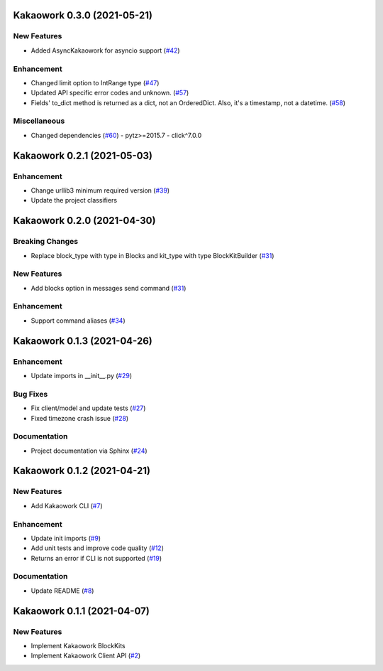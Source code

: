 Kakaowork 0.3.0 (2021-05-21)
============================

New Features
------------

- Added AsyncKakaowork for asyncio support (`#42 <https://github.com/skyoo2003/kakaowork-py/issues/42>`_)


Enhancement
-----------

- Changed limit option to IntRange type (`#47 <https://github.com/skyoo2003/kakaowork-py/issues/47>`_)
- Updated API specific error codes and unknown. (`#57 <https://github.com/skyoo2003/kakaowork-py/issues/57>`_)
- Fields' to_dict method is returned as a dict, not an OrderedDict. Also, it's a timestamp, not a datetime. (`#58 <https://github.com/skyoo2003/kakaowork-py/pull/58>`_)

Miscellaneous
-------------

- Changed dependencies (`#60 <https://github.com/skyoo2003/kakaowork-py/issues/60>`_)
  - pytz>=2015.7
  - click^7.0.0


Kakaowork 0.2.1 (2021-05-03)
============================

Enhancement
-----------

- Change urllib3 minimum required version (`#39 <https://github.com/skyoo2003/kakaowork-py/issues/39>`_)
- Update the project classifiers

Kakaowork 0.2.0 (2021-04-30)
============================

Breaking Changes
----------------

- Replace block_type with type in Blocks and kit_type with type BlockKitBuilder (`#31 <https://github.com/skyoo2003/kakaowork-py/issues/31>`_)


New Features
------------

- Add blocks option in messages send command (`#31 <https://github.com/skyoo2003/kakaowork-py/issues/31>`_)


Enhancement
-----------

- Support command aliases (`#34 <https://github.com/skyoo2003/kakaowork-py/issues/34>`_)


Kakaowork 0.1.3 (2021-04-26)
============================

Enhancement
-----------

- Update imports in __init__.py (`#29 <https://github.com/skyoo2003/kakaowork-py/issues/29>`_)


Bug Fixes
---------

- Fix client/model and update tests (`#27 <https://github.com/skyoo2003/kakaowork-py/issues/27>`_)
- Fixed timezone crash issue (`#28 <https://github.com/skyoo2003/kakaowork-py/issues/28>`_)


Documentation
-------------

- Project documentation via Sphinx (`#24 <https://github.com/skyoo2003/kakaowork-py/issues/24>`_)


Kakaowork 0.1.2 (2021-04-21)
============================

New Features
------------

- Add Kakaowork CLI (`#7 <https://github.com/skyoo2003/kakaowork-py/issues/7>`_)


Enhancement
-----------

- Update init imports (`#9 <https://github.com/skyoo2003/kakaowork-py/issues/9>`_)
- Add unit tests and improve code quality (`#12 <https://github.com/skyoo2003/kakaowork-py/issues/12>`_)
- Returns an error if CLI is not supported (`#19 <https://github.com/skyoo2003/kakaowork-py/issues/19>`_)


Documentation
-------------

- Update README (`#8 <https://github.com/skyoo2003/kakaowork-py/issues/8>`_)


Kakaowork 0.1.1 (2021-04-07)
============================

New Features
------------

- Implement Kakaowork BlockKits
- Implement Kakaowork Client API (`#2 <https://github.com/skyoo2003/kakaowork-py/issues/2>`_)

